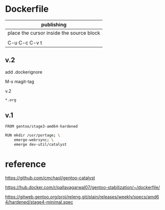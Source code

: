 * Dockerfile 

| publishing                                |
|-------------------------------------------|
| place the cursor inside the source block |
|                                           |
| C-u C-c C-v t                             |

** v.2

add .dockerignore

M-x magit-tag

v.2

#+HEADER:  :tangle .dockerignore
#+BEGIN_SRC sh
*.org
#+END_SRC


** v.1

#+HEADER:  :tangle Dockerfile
#+BEGIN_SRC sh
FROM gentoo/stage3-amd64-hardened

RUN mkdir /usr/portage; \
    emerge-webrsync; \
    emerge dev-util/catalyst
#+END_SRC


* reference

https://github.com/cmchaol/gentoo-catalyst


https://hub.docker.com/r/pallavagarwal07/gentoo-stabilization/~/dockerfile/


https://gitweb.gentoo.org/proj/releng.git/plain/releases/weekly/specs/amd64/hardened/stage4-minimal.spec
